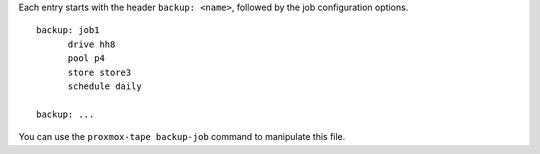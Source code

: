Each entry starts with the header ``backup: <name>``, followed by the
job configuration options.

::

  backup: job1
	drive hh8
	pool p4
	store store3
	schedule daily

  backup: ...


You can use the ``proxmox-tape backup-job`` command to manipulate
this file.
